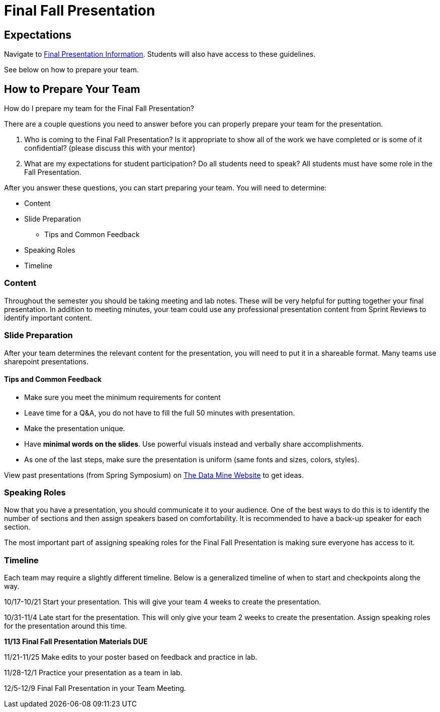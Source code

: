 = Final Fall Presentation

== Expectations

Navigate to xref:students:fall2022/final_presentation.adoc[Final Presentation Information]. Students will also have access to these guidelines.

See below on how to prepare your team.

== How to Prepare Your Team

How do I prepare my team for the Final Fall Presentation?

There are a couple questions you need to answer before you can properly prepare your team for the presentation.

1. Who is coming to the Final Fall Presentation? Is it appropriate to show all of the work we have completed or is some of it confidential? (please discuss this with your mentor)
2. What are my expectations for student participation? Do all students need to speak? All students must have some role in the Fall Presentation.

After you answer these questions, you can start preparing your team. You will need to determine:

* Content
* Slide Preparation
    ** Tips and Common Feedback
* Speaking Roles
* Timeline

=== Content
Throughout the semester you should be taking meeting and lab notes. These will be very helpful for putting together your final presentation. In addition to meeting minutes, your team could use any professional presentation content from Sprint Reviews to identify important content. 

=== Slide Preparation
After your team determines the relevant content for the presentation, you will need to put it in a shareable format. Many teams use sharepoint presentations. 

==== Tips and Common Feedback
* Make sure you meet the minimum requirements for content 
* Leave time for a Q&A, you do not have to fill the full 50 minutes with presentation.
* Make the presentation unique.
* Have *minimal words on the slides*. Use powerful visuals instead and verbally share accomplishments.
* As one of the last steps, make sure the presentation is uniform (same fonts and sizes, colors, styles).

View past presentations (from Spring Symposium) on link:https://datamine.purdue.edu/symposium/welcome.html#projects[The Data Mine Website] to get ideas.

=== Speaking Roles
Now that you have a presentation, you should communicate it to your audience. 
One of the best ways to do this is to identify the number of sections and then assign speakers based on comfortability. 
It is recommended to have a back-up speaker for each section. 

The most important part of assigning speaking roles for the Final Fall Presentation is making sure everyone has access to it.  


=== Timeline
Each team may require a slightly different timeline. Below is a generalized timeline of when to start and checkpoints along the way. 

10/17-10/21 Start your presentation. This will give your team 4 weeks to create the presentation. 

10/31-11/4 Late start for the presentation. This will only give your team 2 weeks to create the presentation. Assign speaking roles for the presentation around this time. 

*11/13 Final Fall Presentation Materials DUE*

11/21-11/25 Make edits to your poster based on feedback and practice in lab.

11/28-12/1 Practice your presentation as a team in lab.

12/5-12/9 Final Fall Presentation in your Team Meeting.

